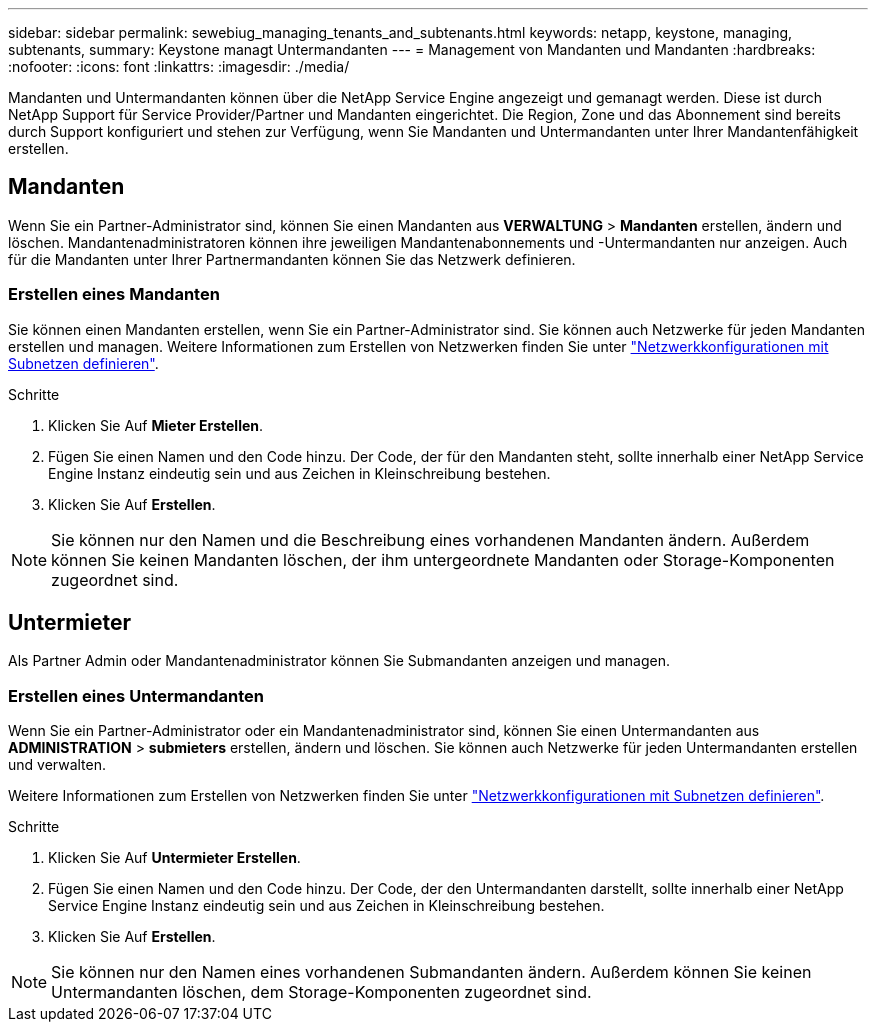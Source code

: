 ---
sidebar: sidebar 
permalink: sewebiug_managing_tenants_and_subtenants.html 
keywords: netapp, keystone, managing, subtenants, 
summary: Keystone managt Untermandanten 
---
= Management von Mandanten und Mandanten
:hardbreaks:
:nofooter: 
:icons: font
:linkattrs: 
:imagesdir: ./media/


[role="lead"]
Mandanten und Untermandanten können über die NetApp Service Engine angezeigt und gemanagt werden. Diese ist durch NetApp Support für Service Provider/Partner und Mandanten eingerichtet. Die Region, Zone und das Abonnement sind bereits durch Support konfiguriert und stehen zur Verfügung, wenn Sie Mandanten und Untermandanten unter Ihrer Mandantenfähigkeit erstellen.



== Mandanten

Wenn Sie ein Partner-Administrator sind, können Sie einen Mandanten aus *VERWALTUNG* > *Mandanten* erstellen, ändern und löschen. Mandantenadministratoren können ihre jeweiligen Mandantenabonnements und -Untermandanten nur anzeigen. Auch für die Mandanten unter Ihrer Partnermandanten können Sie das Netzwerk definieren.



=== Erstellen eines Mandanten

Sie können einen Mandanten erstellen, wenn Sie ein Partner-Administrator sind. Sie können auch Netzwerke für jeden Mandanten erstellen und managen. Weitere Informationen zum Erstellen von Netzwerken finden Sie unter link:sewebiug_define_network_configurations.html["Netzwerkkonfigurationen mit Subnetzen definieren"].

.Schritte
. Klicken Sie Auf *Mieter Erstellen*.
. Fügen Sie einen Namen und den Code hinzu. Der Code, der für den Mandanten steht, sollte innerhalb einer NetApp Service Engine Instanz eindeutig sein und aus Zeichen in Kleinschreibung bestehen.
. Klicken Sie Auf *Erstellen*.



NOTE: Sie können nur den Namen und die Beschreibung eines vorhandenen Mandanten ändern. Außerdem können Sie keinen Mandanten löschen, der ihm untergeordnete Mandanten oder Storage-Komponenten zugeordnet sind.



== Untermieter

Als Partner Admin oder Mandantenadministrator können Sie Submandanten anzeigen und managen.



=== Erstellen eines Untermandanten

Wenn Sie ein Partner-Administrator oder ein Mandantenadministrator sind, können Sie einen Untermandanten aus *ADMINISTRATION* > *submieters* erstellen, ändern und löschen. Sie können auch Netzwerke für jeden Untermandanten erstellen und verwalten.

Weitere Informationen zum Erstellen von Netzwerken finden Sie unter link:sewebiug_define_network_configurations.html["Netzwerkkonfigurationen mit Subnetzen definieren"].

.Schritte
. Klicken Sie Auf *Untermieter Erstellen*.
. Fügen Sie einen Namen und den Code hinzu. Der Code, der den Untermandanten darstellt, sollte innerhalb einer NetApp Service Engine Instanz eindeutig sein und aus Zeichen in Kleinschreibung bestehen.
. Klicken Sie Auf *Erstellen*.



NOTE: Sie können nur den Namen eines vorhandenen Submandanten ändern. Außerdem können Sie keinen Untermandanten löschen, dem Storage-Komponenten zugeordnet sind.
